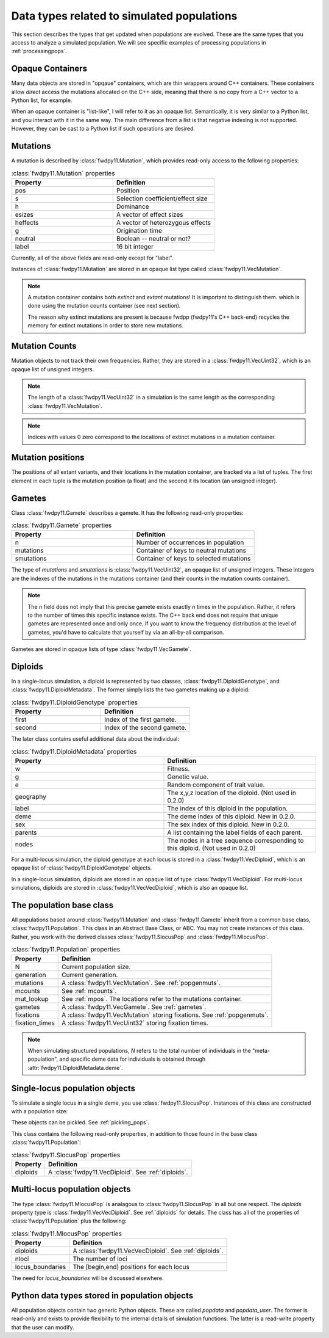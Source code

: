 .. _data_types:

Data types related to simulated populations
======================================================================

This section describes the types that get updated when populations are evolved.  These are the same types that you 
access to analyze a simulated population. We will see specific examples of processing populations in :ref:`processingpops`.

Opaque Containers
-----------------------------------------------------------

Many data objects are stored in "opqaue" containers, which are thin wrappers around C++ containers.
These containers allow *direct* access the mutations allocated on the C++ side, meaning that there
is no copy from a C++ vector to a Python list, for example.

When an opaque container is "list-like", I will refer to it as an opaque list. Semantically, it is very similar to a
Python list, and you interact with it in the same way.  The main difference from a list is that negative indexing 
is not supported. However, they can be cast to a Python list if such operations are desired.

.. _popgenmuts:

Mutations 
-----------------------------------------------------------

A mutation is described by :class:`fwdpy11.Mutation`, which provides read-only access to the following
properties:

.. csv-table:: :class:`fwdpy11.Mutation` properties
    :header: "Property", "Definition"
    :widths: 5,5

    "pos", "Position"
    "s", "Selection coefficient/effect size"
    "h", "Dominance"
    "esizes", "A vector of effect sizes"
    "heffects", "A vector of heterozygous effects"
    "g", "Origination time"
    "neutral", "Boolean -- neutral or not?"
    "label", "16 bit integer"

Currently, all of the above fields are read-only except for "label".

Instances of :class:`fwdpy11.Mutation` are stored in an opaque list type called
:class:`fwdpy11.VecMutation`.  

.. note::

    A mutation container contains both *extinct* and *extant* mutations!  It is important to distinguish them.
    which is done using the mutation counts container (see next section).

    The reason why extinct mutations are present is because fwdpp (fwdpy11's C++ back-end) recycles the memory
    for extinct mutations in order to store new mutations.

.. _mcounts:

Mutation Counts
-----------------------------------------------------------

Mutation objects to not track their own frequencies.  Rather, they are stored in a
:class:`fwdpy11.VecUint32`, which is an opaque list of unsigned integers.

.. note::
    
    The length of a :class:`fwdpy11.VecUint32` in a simulation is the same
    length as the corresponding :class:`fwdpy11.VecMutation`.

.. note::

    Indices with values 0 zero correspond to the locations of extinct mutations in a mutation 
    container.

.. _mpos:

Mutation positions
-----------------------------------------------------------

.. versionadded:: 0.2.0

The positions of all extant variants, and their locations in the mutation container, are tracked via a list of tuples.
The first element in each tuple is the mutation position (a float) and the second it its location (an unsigned integer).

.. _gametes:

Gametes
-----------------------------------------------------------

Class :class:`fwdpy11.Gamete` describes a gamete.  It has the following read-only properties:

.. csv-table:: :class:`fwdpy11.Gamete` properties
    :header: "Property", "Definition"
    :widths: 5,5

    "n","Number of occurrences in population"
    "mutations","Container of keys to neutral mutations"
    "smutations","Container of keys to selected mutations"

The type of `mutations` and `smutations` is :class:`fwdpy11.VecUint32`, an opaque list of unsigned
integers.  These integers are the indexes of the mutations in the mutations container (and their counts in the mutation
counts container).

.. note::

    The `n` field does not imply that this precise gamete exists exactly `n` times in the population.  Rather, it refers
    to the number of times this specific instance exists.  The C++ back end does not require that unique gametes are
    represented once and only once.  If you want to know the frequency distribution at the level of gametes, you'd have
    to calculate that yourself by via an all-by-all comparison.

Gametes are stored in opaque lists of type :class:`fwdpy11.VecGamete`.

.. _diploids:

Diploids
-----------------------------------------------------------


.. versionchanged:: 0.2.0
    Meta data separated into a separate class from the gamete keys.

In a single-locus simulation, a diploid is represented by two classes, :class:`fwdpy11.DiploidGenotype`, and 
:class:`fwdpy11.DiploidMetadata`.  The former simply lists the two gametes making up a diploid:

.. csv-table:: :class:`fwdpy11.DiploidGenotype` properties
    :header: "Property", "Definition"
    :widths: 5,5

    "first", "Index of the first gamete."
    "second", "Index of the second gamete."

The later class contains useful additional data about the individual:


.. csv-table:: :class:`fwdpy11.DiploidMetadata` properties
    :header: "Property", "Definition"
    :widths: 5,5

    "w", "Fitness."
    "g", "Genetic value."
    "e", "Random component of trait value."
    "geography", "The x,y,z location of the diploid. (Not used in 0.2.0)"
    "label", "The index of this diploid in the population."
    "deme", "The deme index of this diploid. New in 0.2.0."
    "sex", "The sex index of this diploid. New in 0.2.0."
    "parents", "A list containing the label fields of each parent."
    "nodes", "The nodes in a tree sequence corresponding to this diploid. (Not used in 0.2.0)"

For a multi-locus simulation, the diploid genotype at each locus is stored in a :class:`fwdpy11.VecDiploid`, which is an opaque list of :class:`fwdpy11.DiploidGenotype` objects.  

In a single-locus simulation, diploids are stored in an opaque list of type
:class:`fwdpy11.VecDiploid`.  For multi-locus simulations, diploids are stored in
:class:`fwdpy11.VecVecDiploid`, which is also an opaque list.

.. _population:

The population base class
-----------------------------------------------------------

.. versionadded:: 0.2.0

All populations based around :class:`fwdpy11.Mutation` and :class:`fwdpy11.Gamete` inherit from a common base class,
:class:`fwdpy11.Population`.  This class in an Abstract Base Class, or ABC. You may not create instances of this class. \
Rather, you work with the derived classes :class:`fwdpy11.SlocusPop` and :class:`fwdpy11.MlocusPop`.

.. csv-table:: :class:`fwdpy11.Population` properties
    :header: "Property", "Definition"
    
    "N", "Current population size."
    "generation", "Current generation."
    "mutations", "A :class:`fwdpy11.VecMutation`. See :ref:`popgenmuts`."
    "mcounts", "See :ref:`mcounts`."
    "mut_lookup", "See :ref:`mpos`. The locations refer to the mutations container."
    "gametes", "A :class:`fwdpy11.VecGamete`.  See :ref:`gametes`."
    "fixations", "A :class:`fwdpy11.VecMutation` storing fixations. See :ref:`popgenmuts`."
    "fixation_times", "A :class:`fwdpy11.VecUint32` storing fixation times."

.. note::

    When simulating structured populations, `N` refers to the total number of individuals in the "meta-population",
    and specific deme data for individuals is obtained through :attr:`fwdpy11.DiploidMetadata.deme`.
    
.. _slocuspop:

Single-locus population objects
-----------------------------------------------------------

To simulate a single locus in a single deme, you use :class:`fwdpy11.SlocusPop`.  Instances of this
class are constructed with a population size:

.. testcode::

    import fwdpy11 as fp11
    pop = fp11.SlocusPop(10000)
    print(pop.N)
    print(pop.generation)

.. testoutput::

    10000
    0

These objects can be pickled. See :ref:`pickling_pops`.

This class contains the following read-only properties, in addition to those found in the base class
:class:`fwdpy11.Population`:

.. csv-table:: :class:`fwdpy11.SlocusPop` properties
    :header: "Property", "Definition"
    
    "diploids", "A :class:`fwdpy11.VecDiploid`.  See :ref:`diploids`."

.. _mlocuspop:

Multi-locus population objects
-----------------------------------------------------------

The type :class:`fwdpy11.MlocusPop` is analagous to :class:`fwdpy11.SlocusPop` in all but
one respect.  The `diploids` property type is :class:`fwdpy11.VecVecDiploid`.  See :ref:`diploids`
for details.  The class has all of the properties of :class:`fwdpy11.Population` plus the following:

.. csv-table:: :class:`fwdpy11.MlocusPop` properties
    :header: "Property", "Definition"

    "diploids", "A :class:`fwdpy11.VecVecDiploid`.  See :ref:`diploids`."
    "nloci", "The number of loci"
    "locus_boundaries", "The [begin,end) positions for each locus"

The need for `locus_boundaries` will be discussed elsewhere.

.. todo::

    Discuss locus boundaries somewhere.

Python data types stored in population objects
---------------------------------------------------------------------------------

.. versionadded:: 0.1.4

All population objects contain two generic Python objects.  These are called `popdata` and `popdata_user`.  The former
is read-only and exists to provide flexibility to the internal details of simulation functions.  The latter is a
read-write property that the user can modify.
